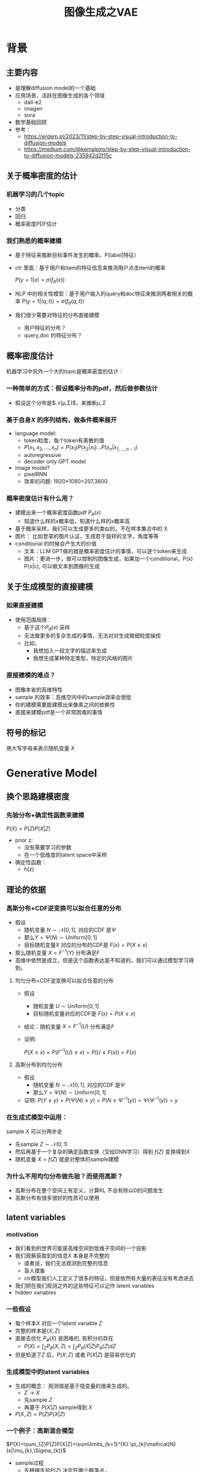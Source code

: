 #+TITLE: 图像生成之VAE
* 背景
** 主要内容
- 是理解diffusion model的一个基础
- 应用场景，活跃在图像生成的各个领域
  - dall-e2
  - imagen
  - sora
- 数学基础回顾
- 参考：
  + https://erdem.pl/2023/11/step-by-step-visual-introduction-to-diffusion-models
  + https://medium.com/@kemalpiro/step-by-step-visual-introduction-to-diffusion-models-235942d2f15c
** 关于概率密度的估计
*** 机器学习的几个topic
- 分类
- 回归
- 概率密度PDF估计
*** 我们熟悉的概率建模
- 基于特征来推断目标事件发生的概率。P(label|特征）
- ctr 里面：基于用户和item的特征信息来推测用户点击item的概率

   $P(y=1|x)=\sigma(f_{\theta}(x))$

- NLP 中的相关性模型：基于用户输入的query和doc特征来推测两者相关的概率
   $P(y=1|(q,t))=\sigma(f_{\theta}(q,t))$

- 我们很少需要对特征的分布直接建模
  + 用户特征的分布？
  + query,doc 的特征分布？
** 概率密度估计
机器学习中另外一个大的topic是概率密度的估计：
*** 一种简单的方式：假设概率分布的pdf，然后做参数估计
  - 假设这个分布是$\mathcal{N}(\mu,\Sigma)$，来推断$\mu, \Sigma$
*** 基于自身$X$ 的序列结构，做条件概率展开
  - language model:
    + token粒度，每个token有离散的值
    + $P(x_{1}, x_{2},\ldots, x_{n})= P(x_{1})P(x_{2}|x_{1})\ldots P(x_{n}|x_{1,\ldots,n-1})$
    + autoregressive
    + decoder only GPT model
  - image model?
    + pixelRNN
    + 效率的问题: 1920*1080=207,3600
*** 概率密度估计有什么用？
- 建模出来一个概率密度函数pdf $P_{\theta}(x)$ 
  + 知道什么样的x概率低，知道什么样的x概率高
- 基于概率采样，我们可以生成更多的类似的，不在样本集合中的 X
- 图片：
   比如登录的图片认证，生成若干旋转的文字，角度等等
- conditional 的时候会产生大的价值
  + 文本：LLM GPT做的就是概率密度估计的事情，可以逐个token来生成
  + 图片：更进一步，做可以控制的图像生成，如果加一个conditional，P(x) P(x|c), 可以做文本到图像的生成

** 关于生成模型的直接建模
*** 如果直接建模
- 使用范围局限：
  + 基于这个$P_{\theta}(x)$ 采样
  + 无法做更多的复杂生成的事情，无法对对生成做细粒度操控
  + 比如，
    + 我想加入一段文字的描述来生成
    + 我想生成某种特定类型，特定的风格的图片
*** 直接建模的难点？
- 图像本省的高维特性
- sample 的效率：高维空间中的sample效率会很低
- 你的建模需要能建模出来像素之间的依赖性
- 直接来建模pdf是一个非常困难的事情
** 符号的标记
用大写字母来表示随机变量 $X$ 
* Generative Model
** 换个思路建模密度
*** 先验分布+确定性函数来建模
$P(X)=P(Z)P(X|Z)$
- prior z:
  + 没有需要学习的参数
  + 在一个低维度的latent space中采样
- 确定性函数：
  + h(z)
** 理论的依据
*** 高斯分布+CDF逆变换可以拟合任意的分布
- 假设
  + 随机变量 $N\sim \mathcal{N}[0,1]$, 对应的CDF 是$\Psi$
  + 那么$Y=\Psi(N)\sim \text{Uniform}[0,1]$
  + 目标随机变量$X$ 对应的分布的CDF是 $F(x)=P(X\le x)$
- 那么随机变量 $X=F^{-1}(Y)$ 分布满足$F$
- 高维中依然是成立，但是这个函数表达是不知道的，我们可以通过模型学习得到。
**** 均匀分布+CDF逆变换可以拟合任意的分布
- 假设
  + 随机变量 $U\sim \text{Uniform}[0,1]$
  + 目标随机变量对应的CDF是 $F(x)=P(X\le x)$
- 结论：随机变量 $X=F^{-1}(U)$ 分布满足$F$
- 证明:

   $P(X\le x)=P(F^{-1}(U)\le x)=P(U\le F(x))=F(x)$
**** 高斯分布到均匀分布
- 假设
  + 随机变量 $N\sim \mathcal{N}[0,1]$, 对应的CDF 是$\Psi$
  + 那么$Y=\Psi(N)\sim \text{Uniform}[0,1]$
- 证明:
   $P(Y\le y)=P(\Psi(N)\le y )=P(N\le \Psi^{-1}(y))=\Psi(\Psi^{-1}(y))=y$
*** 在生成式模型中运用：
sample $X$ 可以分两步走
- 先sample $Z\sim \mathcal{N}(0,1)$
- 然后再基于一个复杂的确定函数变换（交给DNN学习）得到 $f(Z)$ 变换得到$X$
- 随机变量 $X=f(Z)$ 就是对整体的sample建模
*** 为什么不用均匀分布做先验？而使用高斯？
- 高斯分布在整个空间上有定义，计算KL 不会有除以0的问题发生
- 高斯分布有很多很好的性质可以使用
** latent variables
*** motivation
- 我们看到的世界可能是高维空间到低维子空间的一个投影
- 我们观察获取到的信息$X$ 本身是不完整的
  + 或者说，我们无法观测到完整的信息
  + 盲人摸象
  + ctr模型我们人工定义了很多的特征，但是依然有大量的表征没有考虑进去
- 我们把在我们观测之外的这些特征可以记作 latent variables
- hidden variables
*** 一些假设
- 每个样本$X$ 对应一个latent variable $Z$
- 完整的样本是$(X, Z)$
- 直接去优化 $P_{\theta}(X)$ 是困难的, 有积分的存在
   + $P(X)=\int_Z P_{\theta}(X,Z)=\int_{Z}P_{\theta}(X|Z)P_{\theta}(Z)dZ$
- 但是知道了$Z$ 后，$P(X,Z)$ 或者 $P(X|Z)$ 是容易优化的
*** 生成模型中的latent variables
- 生成的概念： 观测值是基于隐变量的值来生成的。
  + $Z\rightarrow X$ 
  + 先sample $Z$
  + 再基于 $P(X|Z)$ sample得到 $X$
- $P(X,Z)=P(Z)P(X|Z)$
*** 一个例子：高斯混合模型
$P(X)=\sum_{Z}P(Z)P(X|Z)=\sum\limits_{k=1}^{K} \pi_{k}\mathcal{N}(x|\mu_{k},\Sigma_{k})$
- sample过程
  + 先根据先验$P(Z)$ 决定在哪个群落点，
  + 再根据局部的似然 $P(X|Z)$ 采样，(根据这个群的均值，方差采样)
- 直接优化 $\log P(X)$ 非常困难
- 但是 $P(X,Z)=\prod\limits_{k=1}^K \pi_k^{Z_k}\mathcal{N}(X|\mu_{k}, \Sigma_{k})^{Z_k}$, 其中 $Z=(Z_1, Z_2, \ldots, Z_{k})$ one-hot 形式
  + $\log P(X,Z)=\sum\limits_{k=1}^{K}Z_k[log\pi_k+\log\mathcal{N}(X|\mu_{k}, \Sigma_{k})]$ 容易优化
#+DOWNLOADED: screenshot @ 2024-03-29 09:31:36
#+ATTR_HTML: :width 400px :align middle
[[file:images/2024-03-29_09-31-36_screenshot.png]]

** 生成式模型的概率建模
*** 一般的模型的概率建模方式
- 参数化单个样本$X$ 的概率 $P_{\theta}(X)$，
- 得到若干的样本$X_1, X_2, \ldots, X_N$
- 然后做概率的最大似然估计 $\prod_{i} P_{\theta}(X_i)$
*** 生成式模型的概率建模方式
- $P(X)=\int_Z P_{\theta}(X,Z)=\int_{Z}P_{\theta}(X|Z)P_{\theta}(Z)dZ$
- $P(X|Z)$ 参数化为 $P_{\theta}(X|Z)$
  + 比如 $P(X|Z)=\mathcal{N}(\mu(Z;\theta),\Sigma(Z;\theta))$
- $P(Z)$ 可以有参数，也可以没有参数
   + 在VAE/diffusion model 中，$P(Z)=\mathcal{N)(0,1)$
** 生成模型的优化
*** 优化的目标：
$P(X)=\int_Z P_{\theta}(X|Z)P(Z) dZ$
- 积分的存在，导致无法直接优化
*** 使用蒙特卡洛方法
对于一个给定的样本 $X$,$P(X)= E\limits_{Z\sim P(Z)} P(X|Z)$
- sample $Z_1, Z_2, \ldots, Z_n$ from $P(Z)$
- $P(X) \approx \dfrac{1}{n} \sum_{i} P_{\theta}(X|Z_i)$
- 再针对$\theta$ 做梯度下降
*** 问题：
- 维度灾难的问题： $n$ 需要极其大来得到一个准确的概率估计
- sample的过程中 $P(X|Z_i)$ 的概率大多为0，对参数的更新没有贡献
  + 所以我们要更加有效的 Z, 比如使用  $Q(Z|X)$ 来sample $Z$
  + $Q(Z|X)$ 能给出来容易生成$X$ 的Z 来。
  + 计算 $E_{Z\sim Q} P(X|Z)$
* 数学基础回顾
** 蒙特卡洛方法和维度灾难
*** 定义
*** 一个简单的例子：计算pi
*** 大数定律：均值可以
换句话说，随着样本大小 n 无限增加，样本均值几乎肯定会等于总体均值 μ。
*** 缺点：在高维空间中效率非常的低
*** 本质上：在高维空间里面，你的采样到的大部分的点都不是你想要的
** 高斯分布的性质
*** 定义
*** 性质
- 高斯随机变量线性变换之后还是高斯分布
- 先验gauss，似然高斯，后验依然是高斯
- KL divergence
   $D\left[ \mathcal{N}(\mu_0, \Sigma_0) \parallel \mathcal{N}(\mu_1, \Sigma_1) \right] = \frac{1}{2} \left( \text{tr} \left( \Sigma_1^{-1}\Sigma_0 \right) + (\mu_1 - \mu_0)^T \Sigma_1^{-1} (\mu_1 - \mu_0) - k + \log \left( \dfrac{\det\Sigma_1}{\det\Sigma_0} \right) \right)$
- KL
   $D\left[ \mathcal{N}(\mu(X), \Sigma(X)) \parallel \mathcal{N}(0, I) \right] = \frac{1}{2} \left( \text{tr}(\Sigma(X)) + (\mu(X))^T (\mu(X)) - k - \log \det (\Sigma(X)) \right)$
*** linear gaussian

** TODO reparameterization trick

*** 问题
- $\nabla_{\theta}\mathrm{E}_{p(z)} \left[ f_\theta(z) \right]$
- $\nabla_{\theta}\mathrm{E}_{p_{\theta}(z)} \left[ f_\theta(z) \right]$
*** pdf不含有参数
\[
\nabla_\theta \mathrm{E}_{p(z)} \left[ f_\theta(z) \right] = \nabla_\theta \int p(z)f_\theta(z)dz
\]
\[
= \int p(z) \nabla_\theta f_\theta(z) dz
\]
\[
= \mathrm{E}_{p(z)} \left[ \nabla_\theta f_\theta(z) \right]
\]
求导穿过了期望
*** pdf中含有参数
\[
\nabla_\theta \mathrm{E}_{p_\theta(z)} \left[ f_\theta(z) \right] = \nabla_\theta \int p_\theta(z)f_\theta(z)dz
\]
\[
= \int \nabla_\theta \left[ p_\theta(z)f_\theta(z) \right] dz
\]
\[
= \int f_\theta(z) \nabla_\theta p_\theta(z) dz + \int p_\theta(z) \nabla_\theta f_\theta(z) dz
\]
\[
= \int f_\theta(z) \nabla_\theta p_\theta(z) dz + \mathrm{E}_{p_\theta(z)} \left[ \nabla_\theta f_\theta(z) \right]
\]
- 多出来一个左端项，不好处理
- 进一步，如果我们基于MC来表达期望的话
  + sample $\{Z_{i}\}_{i=1}^{n}\sim p(Z)$
  + 得到 $\dfrac{1}{n}\sum_{i}f_\theta(Z_{i})$
  + 如果sample 的分布 $p(Z)$ 依赖于$\theta$, 将无法求导
*** 重参数化=积分的变量替换
**** 依据
- 如果 $z\sim p_z, z = g(\varepsilon), \varepsilon \sim p_\varepsilon$
- 那么 $\mathrm{E}_{p_{z}}f(z)=\mathrm{E}_{p_\varepsilon}f(g(\varepsilon))$
**** proof:
- 首先 $p_\varepsilon=p_z(g(\varepsilon))g'(\varepsilon)$
  + proof
     $\begin{aligned}P(\varepsilon < y)
     &= P(g^{-1}(z)<y) \\
     &= P(z < g(y)) \\
     & = \int_{-\infty}^{g(y)} p_z(s) ds \\
     & \overset{s=g(\varepsilon)}{=} \int_{-\infty}^{y} p_z(g(\varepsilon))g'(\varepsilon) d\varepsilon
     \end{aligned}$
- 其次
    $\begin{aligned}
    & \quad\mathrm{E}_{p_{z}}f(z)\\
    =&\int f(s)p_z(s) ds \\
    =&\int f(g(\varepsilon))p_z(g(\varepsilon))g'(\varepsilon) d\varepsilon \\
    =&\int f(g(\varepsilon))p_{\varepsilon}(\varepsilon)d\varepsilon \\
    =& \mathrm{E}_{p_\varepsilon}f(g(\varepsilon)) \\
    \end{aligned}$
**** 应用
$\begin{aligned}
\nabla_\theta \mathrm{E}_{p_\theta(z)}[f(z)]
&= \nabla_\theta \mathrm{E}_{p(\varepsilon)}[f(g_\theta(\varepsilon}))] \\
&= \mathrm{E}_{p(\varepsilon)}[\nabla_\theta f(g_\theta(\varepsilon}))] \\
&\approx \frac{1}{L} \sum_{l=1}^L \nabla_\theta f(g_\theta(\varepsilon^{(l)}))
\end{aligned}$
*** 类比
可以类比于强化学习中的 policy gradient 求导
   $J(\theta)= E_{\tau\sim \pi_{\theta}(\tau)} r(\tau)$
   
   $\begin{aligned}\nabla_{\theta}J(\theta) = & \int \nabla_{\theta}\pi_{\theta}(\tau)r(\tau)d\tau \\
     = & \int \pi_{\theta}(\tau) \nabla_{\theta}\log \pi_{\theta}(\tau)r(\tau)d\tau \\
     = & E_{\tau \sim \pi_{\theta}(\tau)}\left[ \nabla_{\theta}\log \pi_{\theta}(\tau)r(\tau) \right]
     \end{aligned}$

* VAE
** VAE 的思路
#+DOWNLOADED: screenshot @ 2024-03-28 23:14:24
#+ATTR_HTML: :width 600px :align middle
[[file:images/2024-03-28_23-14-24_screenshot.png]]

- 不从$P(Z)$ 中sample $Z$
- 而从$Q_{\phi}(Z|X)$ 中sample $Z$，提升$P(X|Z)$ 的概率
- 然后基于$Z$ 重建 $\widehat{X}=f_{\theta}(Z)$
- 计算误差 $\widehat{X}$ 和 $X$ 的误差，再反向传播回去
** core of variational autoencoder
对于任意的$Q(Z)$， 有
$\log P(X) - \mathcal{D}[Q(Z) \| P(Z|X)] = \mathrm{E}_{Z \sim Q}[\log P(X|Z)] - \mathcal{D}[Q(Z) \| P(Z)]$
*** 其中涉及到的几个分布
- $P(X)$ 似然性
- $P(X|Z)$
- $P(Z)$ 先验分布
- $Q(Z)$ 
*** proof:
$\begin{aligned}
\log P(X) &= E_{Q(Z)} \log P(X) \\
&=E_{Q(Z)} \log \dfrac{P(X,Z)}{P(Z|X)} \\
&=E_{Q(Z)} \log \dfrac{P(X,Z)}{P(Z|X)} \dfrac{Q(Z)}{Q(Z)} \\
& = E_{Q(Z)} \log \dfrac{P(X,Z)}{Q(Z)} + E_{Q(Z)} \log \dfrac{Q(Z)}{P(Z|X)}\\
& = E_{Q(Z)} \log \dfrac{P(X,Z)}{Q(Z)} + D_{KL}[Q(Z)||P(Z|X)]
\end{aligned}$
*** ELBO
由于 KL Divergence 非负，所以
$\begin{aligned}
\log P(X) & \ge  E_{Q(Z)} \log \dfrac{P(X,Z)}{Q(Z)}
\end{aligned}$
*** 理解ELBO
- $\log P_{\theta}(X) = \mathcal{L}(Q, \theta) + \mathcal{D}[Q(Z)\|P(Z|X)}]$
#+DOWNLOADED: screenshot @ 2024-03-29 11:29:54
#+ATTR_HTML: :width 400px :align middle
[[file:images/2024-03-29_11-29-54_screenshot.png]]
- 对于任意的$Q(Z)$，$\log P_\theta(X)\ge \mathcal{L}(Q,\theta)$
- 给定一个$\theta$, $\mathcal{L}(Q(Z), \theta)$ 是一个泛函
  + 这也是变分的意义所在，在各种函数中寻找一个最好的。
- 给定一个$Q(Z)$, $\mathcal{L}(Q(Z), \theta)$ 提供了一个$\theta$的函数曲线
  + 不断地优化和提升下界 $Q(Z)$，下界成为一个代理的优化目标
  + 通过不多优化下界来更新$\theta$
#+DOWNLOADED: screenshot @ 2024-03-29 11:50:58
[[file:images/2024-03-29_11-50-58_screenshot.png]]
      
*** 带上参数来理解
- 变分：$Q_{\phi}(Z|X)$ 参数化
- 左边是优化的目标似然性
- 右边第一项是ELBO
- 右边第一项是KL divergence
- 我们希望不断去优化$Q_{\phi}(Z|X)$ 提升ELBO，
- 当$Q_{\phi}(Z|X)= P(Z|X)$ 的时候，结束。
*** 继续拆分ELBO
$\begin{aligned}
E_{Q(Z)} \log \dfrac{P(X,Z)}{Q(Z)} &= E_{Q(Z)}\log \dfrac{P(X|Z)P(Z)}{Q(Z)} \\
&= E_{Q(Z)}\log P(X|Z) + E_{Q(Z)}\log \dfrac{P(Z)}{Q(Z)} \\
& = E_{Q(Z)}\log P(X|Z) - D_{KL}[Q(Z) \| P(Z)]
\end{aligned}$
- 第一项:
  + 有了encoding,decoding的意思
  + 可以使用MC的方法来优化
- 第二项:
   + 正则的一个效果
*** 最后
$\log P(X) - \mathcal{D}[Q(Z) \| P(Z|X)] = \mathrm{E}_{Q(Z))}[\log P(X|Z)] - \mathcal{D}[Q(Z) \|P(Z)]$
ELBO
$\log P(X) \ge \mathrm{E}_{Q(Z))}[\log P(X|Z)] - \mathcal{D}[Q(Z) \|P(Z)]$
** 参数化ELBO
$\log P(X) \ge \mathrm{E}_{Q_{\phi}(Z|X))}[\log P_{\theta}(X|Z)] - \mathcal{D}[Q_{\phi}(Z|X) \|P(Z)]$

*** 将Q,P 做参数化
- $Q_{\phi}(Z|X)=\mathcal{N}(Z|\mu_{\phi}(X), \Sigma_{\phi}(X))$
  + 每个样本对应一个独立的正态分布
  + $\mu_{\phi}(X)$ DNN
  + $\sigma_{\phi}(X)$ DNN
- $P_{\theta}(X|Z)=\mathcal{N}(X|f_{\theta}(Z), 1)$
   + $f_{\theta}(Z)$ DNN
*** 其他
- $P(Z)=\mathcal{N}(0,1)$
- $\log P(X|Z)\sim \|X-f_{\theta}(Z)\|^{2}$ 
*** 两个gauss分布之间的KL散度可以显式计算

*** 下一步：求导
** 重参数化=积分的变量替换
*** why
- $E_{Q_{\phi}(Z|X)}\log P_{\theta}(X|Z)$ 的梯度计算问题
  + $\nabla_{\phi} E_{Q_{\phi}(Z|X)}\log P_{\theta}(X|Z)$
  + 期望依赖的分布依赖于参数$\phi$
*** how
- 重参数化 = 数学积分中的变量替换
  + $Z\sim Q(Z|X)=\mathcal{N}(Z|\mu(X;\phi), \Sigma(X;\phi))$ 
  + $Z=\mu(X,\phi)+\Sigma^{1/2}(X,\phi)*\varepsilon$
  + $E_{Q_{\phi}(Z|X)}\log P(X|Z)=E_{\varepsilon}\log P(X|\mu(X,\phi)+\Sigma^{1/2}(X,\phi)*\varepsilon))$
- 最后期望的分布不再依赖于参数
- 求导此时可以穿过期望
   
   $\begin{aligned}
   & \nabla_{\phi} E_{Q_{\phi}(Z|X)}\log P(X|Z)\\
   = &\nabla_{\phi} E_{\varepsilon}\log P(X|\mu(X,\phi)+\Sigma^{1/2}(X,\phi)*\varepsilon)) \\
   = &E_{\varepsilon} \nabla_{\phi} \log P(X|\mu(X,\phi)+\Sigma^{1/2}(X,\phi)*\varepsilon))
   \end{aligned}$
*** 结果

** 基于MC的优化算法
$\begin{aligned}
\mathcal{L} &=
\mathrm{E}_{Q_{\phi}(Z|X))}[\log P_{\theta}(X|Z)] - \mathcal{D}[Q_{\phi}(Z|X) \|P(Z)]\\
&=\mathrm{E}_{Q_{\phi}(Z|X))}[\log P_{\theta}(X|Z)] - \mathrm{E}_{Q_{\phi}(Z|X)} \dfrac{Q_{\phi}(Z|X)}{P(Z)}\\
&=\mathrm{E}_{\varepsilon}[\log P_{\theta}(X|Z(\phi,\varepsilon))] - \mathrm{E}_{\varepsilon} \dfrac{Q_{\phi}(Z|X)}{P(Z)}\\
\end{aligned}$
简化一下
$\begin{aligned}
\mathcal{L} &=
\mathrm{E}_{\varepsilon}[\log P_{\theta}(X|Z(X, \phi,\varepsilon)) - Q_{\phi}(Z(X, \phi, \varepsilon)|X)]\\
\end{aligned}$

$\log P(X) \ge \mathrm{E}_{Q_{\phi}(Z|X))}[\log P_{\theta}(X|Z)] - \mathcal{D}[Q_{\phi}(Z|X) \|P(Z)]$

我们来做一个简化：
$\mathcal{L}(\theta, \phi, X)=
\dfrac{1}{L}\sum\limits_{l=1}^{L} \log P_{\theta}(X, Z^{l})}$

** 


** 理解encoder和decoder
*** encoder $Q_{\psi}(Z|X)$
训练好之后，
*** decoder $P_{\theta}(X|Z)$
** VAE训练好后怎么用？
*** 直接生成
这个时候可以抛弃encoder了 $Q(Z|X)$
- sample $Z$ from $P(Z)$
- 确定性函数做一个映射 $f(Z)$
  + 虽然 $f(Z)$ 只是gauss的 $\mu$ 参数，无需再次sample
*** 重构原来的图像
encoder 和decoder 都需要使用
- 基于Q(Z
** open problems
*** 如何来理解整个训练过程中的噪音？
基于sample得到了$Z$，基于加入噪音后的sample来还原图像，这是一种提升模型鲁棒性的方法。
*** 如何来理解训练完了以后，基于$P(Z)$ 来sample？
- 正常使用生成工具的时候，原图是没有的
   + 你需要基于给与的条件或者是无中生有。
** VAE 图示
* VAE代码实现
** ELBO backbone
*** 背景
$P(x)=\int P(x|z) p(z)$
直接做主要的困难来源于MC在高维空间中的sample的效率问题
*** 引入Q分布
1. 聚焦有意义的 z 值
2. Q(z∣X)：为此，我们引入了一个新的函数 
Q(z∣X)，这是一个编码器网络，它可以基于观察到的数据 
X 提供一个关于 z 值的分布。这个分布专门针对那些可能产生 
X 的 z 值。变分方法使得这个分布可以通过学习数据来逼近真实的后验分布 
P(z∣X)。
*** formula
$\log P(X) - D_{KL}[Q(z|X) \| P(z|X)] = \mathbb{E}_{z \sim Q}[\log P(X|z)] - D_{KL}[Q(z|X) \| P(z)]$

* others
** 建模
*** 建模
- latent variable space $\mathcal{Z}$, pdf $p(z)$
- $z\in\mathcal{Z}$ 是一个随机变量
- deterministic function: $f:\mathcal{Z} \times {\Theta} \rightarrow \mathcal{X}$
- $f(z,\theta)$ 是一个随机变量
  + 希望$f$ 描述了这个数据的分布
- 优化的难点，在于随机变量的一个引入。
*** 建模两步
- sample z from $P(z)$
- sample x from $P(z|x)$
** 图像生成的两种思路
*** 自回归的方式
- 像素级别的自回归
- PixelRNN/PixelCNN
*** patch级别的自回归
* todos
** 完成理论的讲解
** 脉络的梳理
1. latent variable
2. 积分存在，优化困难
3. vae 出现
4. ELBO 来优化，为什么基于lower bound可以优化
5. reparametrization trick
6. vae 在训练和预测的区别
7. vae为什么丢弃掉 encoder, 直接基于一个全新的prior来sample P(Z)
8. vae的训练脉络
   1. 直接sample p(z) 效率很低，没法做

   2. 最好从P(Z|X)中sample，不能

   3. 从Q(Z|X) 从sample，Q(Z|X)会 converge 到P(Z|X)

   4. Q(Z|X) 做了编码，然后 P(X|Z) 来解码

9. loss的构建：
   1. z生成 x，比较一下x的似然性，l2 loss, 或者说
      直接来比较 f(Z) 和 x的距离
